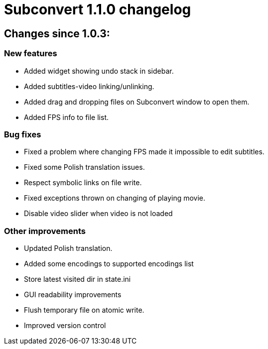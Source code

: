 = Subconvert 1.1.0 changelog

== Changes since 1.0.3:

=== New features

* Added widget showing undo stack in sidebar.

* Added subtitles-video linking/unlinking.

* Added drag and dropping files on Subconvert window to open them.

* Added FPS info to file list.

=== Bug fixes

* Fixed a problem where changing FPS made it impossible to edit subtitles.

* Fixed some Polish translation issues.

* Respect symbolic links on file write.

* Fixed exceptions thrown on changing of  playing movie.

* Disable video slider when video is not loaded

=== Other improvements

* Updated Polish translation.

* Added some encodings to supported encodings list

* Store latest visited dir in state.ini

* GUI readability improvements

* Flush temporary file on atomic write.

* Improved version control

// vim: set tw=80 colorcolumn=81 :
